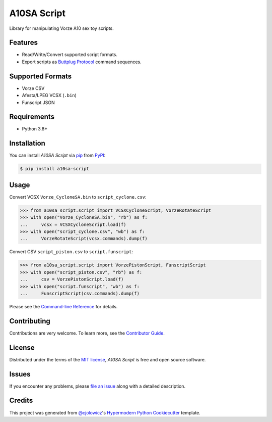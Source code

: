 A10SA Script
============

|PyPI| |Status| |Python Version| |License|

|Read the Docs| |Tests| |Codecov|

|pre-commit| |Black|

.. |PyPI| image:: https://img.shields.io/pypi/v/a10sa-script.svg
   :target: https://pypi.org/project/a10sa-script/
   :alt: PyPI
.. |Status| image:: https://img.shields.io/pypi/status/a10sa-script.svg
   :target: https://pypi.org/project/a10sa-script/
   :alt: Status
.. |Python Version| image:: https://img.shields.io/pypi/pyversions/a10sa-script
   :target: https://pypi.org/project/a10sa-script
   :alt: Python Version
.. |License| image:: https://img.shields.io/pypi/l/a10sa-script
   :target: https://opensource.org/licenses/MIT
   :alt: License
.. |Read the Docs| image:: https://img.shields.io/readthedocs/a10sa-script/latest.svg?label=Read%20the%20Docs
   :target: https://a10sa-script.readthedocs.io/
   :alt: Read the documentation at https://a10sa-script.readthedocs.io/
.. |Tests| image:: https://github.com/bhrevol/a10sa-script/workflows/Tests/badge.svg
   :target: https://github.com/bhrevol/a10sa-script/actions?workflow=Tests
   :alt: Tests
.. |Codecov| image:: https://codecov.io/gh/bhrevol/a10sa-script/branch/main/graph/badge.svg
   :target: https://app.codecov.io/gh/bhrevol/a10sa-script
   :alt: Codecov
.. |pre-commit| image:: https://img.shields.io/badge/pre--commit-enabled-brightgreen?logo=pre-commit&logoColor=white
   :target: https://github.com/pre-commit/pre-commit
   :alt: pre-commit
.. |Black| image:: https://img.shields.io/badge/code%20style-black-000000.svg
   :target: https://github.com/psf/black
   :alt: Black

Library for manipulating Vorze A10 sex toy scripts.


Features
--------

* Read/Write/Convert supported script formats.
* Export scripts as `Buttplug Protocol`_ command sequences.

.. _Buttplug Protocol: https://buttplug.io/

Supported Formats
-----------------

* Vorze CSV
* Afesta/LPEG VCSX (``.bin``)
* Funscript JSON


Requirements
------------

* Python 3.8+


Installation
------------

You can install *A10SA Script* via pip_ from PyPI_:

.. code:: console

   $ pip install a10sa-script


Usage
-----

Convert VCSX ``Vorze_CycloneSA.bin`` to ``script_cyclone.csv``:

.. code:: py

    >>> from a10sa_script.script import VCSXCycloneScript, VorzeRotateScript
    >>> with open("Vorze_CycloneSA.bin", "rb") as f:
    ...     vcsx = VCSXCycloneScript.load(f)
    >>> with open("script_cyclone.csv", "wb") as f:
    ...     VorzeRotateScript(vcsx.commands).dump(f)

Convert CSV ``script_piston.csv`` to ``script.funscript``:

.. code:: py

    >>> from a10sa_script.script import VorzePistonScript, FunscriptScript
    >>> with open("script_piston.csv", "rb") as f:
    ...     csv = VorzePistonScript.load(f)
    >>> with open("script.funscript", "wb") as f:
    ...     FunscriptScript(csv.commands).dump(f)

Please see the `Command-line Reference <Usage_>`_ for details.


Contributing
------------

Contributions are very welcome.
To learn more, see the `Contributor Guide`_.


License
-------

Distributed under the terms of the `MIT license`_,
*A10SA Script* is free and open source software.


Issues
------

If you encounter any problems,
please `file an issue`_ along with a detailed description.


Credits
-------

This project was generated from `@cjolowicz`_'s `Hypermodern Python Cookiecutter`_ template.

.. _@cjolowicz: https://github.com/cjolowicz
.. _Cookiecutter: https://github.com/audreyr/cookiecutter
.. _MIT license: https://opensource.org/licenses/MIT
.. _PyPI: https://pypi.org/
.. _Hypermodern Python Cookiecutter: https://github.com/cjolowicz/cookiecutter-hypermodern-python
.. _file an issue: https://github.com/bhrevol/a10sa-script/issues
.. _pip: https://pip.pypa.io/
.. github-only
.. _Contributor Guide: https://a10sa-script.readthedocs.io/en/latest/contributing.html
.. _Usage: https://a10sa-script.readthedocs.io/en/latest/usage.html
